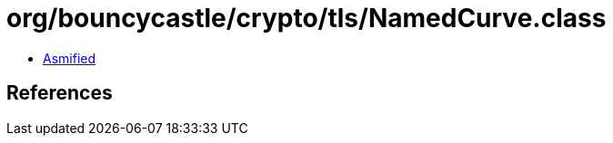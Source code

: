 = org/bouncycastle/crypto/tls/NamedCurve.class

 - link:NamedCurve-asmified.java[Asmified]

== References

